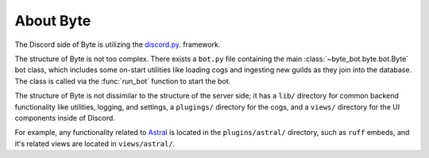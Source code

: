 ==========
About Byte
==========

The Discord side of Byte is utilizing the `discord.py <https://discordpy.readthedocs.io/en/latest/>`_. framework.

The structure of Byte is not too complex. There exists a ``bot.py`` file containing the main
:class:`~byte_bot.byte.bot.Byte` bot class, which includes some on-start utilities like loading cogs and ingesting
new guilds as they join into the database. The class is called via the :func:`run_bot` function
to start the bot.

The structure of Byte is not dissimilar to the structure of the server side; it has a ``lib/``
directory for common backend functionality like utilities, logging, and settings, a ``plugings/``
directory for the cogs, and a ``views/`` directory for the UI components inside of Discord.

For example, any functionality related to `Astral <https://astral.sh/>`_ is located in the
``plugins/astral/`` directory, such as ``ruff`` embeds, and it's related views are located in
``views/astral/``.

